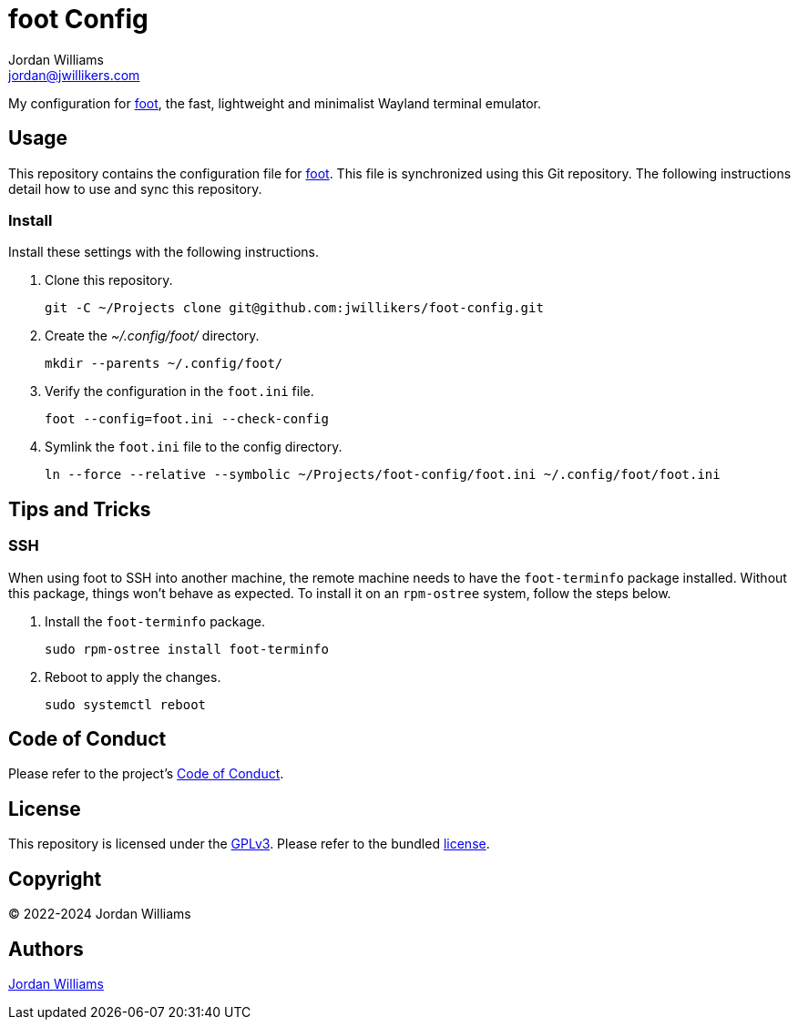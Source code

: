 = foot Config
Jordan Williams <jordan@jwillikers.com>
:experimental:
:icons: font
ifdef::env-github[]
:tip-caption: :bulb:
:note-caption: :information_source:
:important-caption: :heavy_exclamation_mark:
:caution-caption: :fire:
:warning-caption: :warning:
endif::[]
:foot: https://codeberg.org/dnkl/foot[foot]

My configuration for {foot}, the fast, lightweight and minimalist Wayland terminal emulator.

== Usage

This repository contains the configuration file for {foot}.
This file is synchronized using this Git repository.
The following instructions detail how to use and sync this repository.

=== Install

Install these settings with the following instructions.

. Clone this repository.
+
[,sh]
----
git -C ~/Projects clone git@github.com:jwillikers/foot-config.git
----

. Create the _~/.config/foot/_ directory.
+
[,sh]
----
mkdir --parents ~/.config/foot/
----

. Verify the configuration in the `foot.ini` file.
+
[,sh]
----
foot --config=foot.ini --check-config
----

. Symlink the `foot.ini` file to the config directory.
+
[,sh]
----
ln --force --relative --symbolic ~/Projects/foot-config/foot.ini ~/.config/foot/foot.ini
----

== Tips and Tricks

=== SSH

When using foot to SSH into another machine, the remote machine needs to have the `foot-terminfo` package installed.
Without this package, things won't behave as expected.
To install it on an `rpm-ostree` system, follow the steps below.

. Install the `foot-terminfo` package.
+
[,sh]
----
sudo rpm-ostree install foot-terminfo
----

. Reboot to apply the changes.
+
[,sh]
----
sudo systemctl reboot
----

== Code of Conduct

Please refer to the project's link:CODE_OF_CONDUCT.adoc[Code of Conduct].

== License

This repository is licensed under the https://www.gnu.org/licenses/gpl-3.0.html[GPLv3].
Please refer to the bundled link:LICENSE.adoc[license].

== Copyright

© 2022-2024 Jordan Williams

== Authors

mailto:{email}[{author}]
